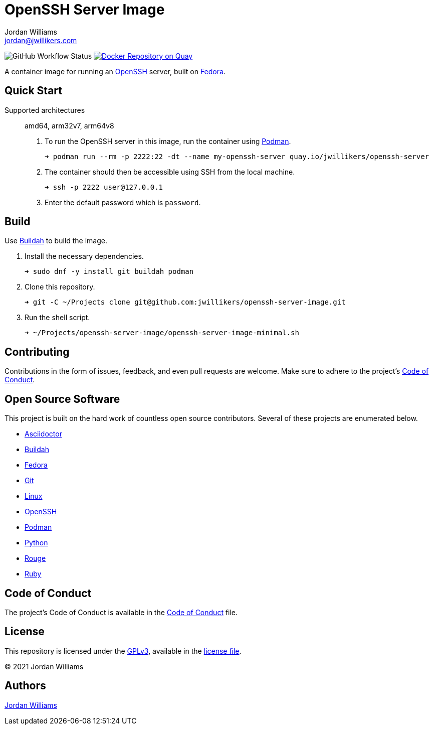 = OpenSSH Server Image
Jordan Williams <jordan@jwillikers.com>
:experimental:
:icons: font
ifdef::env-github[]
:tip-caption: :bulb:
:note-caption: :information_source:
:important-caption: :heavy_exclamation_mark:
:caution-caption: :fire:
:warning-caption: :warning:
endif::[]
:Buildah: https://buildah.io/[Buildah]
:Fedora: https://getfedora.org/[Fedora]
:OpenSSH: https://www.openssh.com/[OpenSSH]
:Podman: https://podman.io/[Podman]

image:https://img.shields.io/github/workflow/status/jwillikers/openssh-server-image/CI/main[GitHub Workflow Status]
image:https://quay.io/repository/jwillikers/openssh-server/status["Docker Repository on Quay", link="https://quay.io/repository/jwillikers/openssh-server"]

A container image for running an {OpenSSH} server, built on {Fedora}.

== Quick Start

Supported architectures:: amd64, arm32v7, arm64v8

. To run the OpenSSH server in this image, run the container using {Podman}.
+
[source,sh]
----
➜ podman run --rm -p 2222:22 -dt --name my-openssh-server quay.io/jwillikers/openssh-server
----

. The container should then be accessible using SSH from the local machine.
+
[source,sh]
----
➜ ssh -p 2222 user@127.0.0.1
----

. Enter the default password which is `password`.

== Build

Use {Buildah} to build the image.

. Install the necessary dependencies.
+
[source,sh]
----
➜ sudo dnf -y install git buildah podman
----

. Clone this repository.
+
[source,sh]
----
➜ git -C ~/Projects clone git@github.com:jwillikers/openssh-server-image.git
----

. Run the shell script.
+
[source,sh]
----
➜ ~/Projects/openssh-server-image/openssh-server-image-minimal.sh
----

// https://developers.redhat.com/blog/2019/08/14/best-practices-for-running-buildah-in-a-container#setup

// mkdir containers
// -v /var/lib/containers/storage:/var/lib/shared:ro

//. Run the shell script.
//+
//[source,sh]
//----
//➜ podman run --rm --volume containers:/var/lib/containers:Z --volume "$PWD":/home/buildah:z --workdir /home/buildah --device /dev/fuse quay.io/buildah/stable buildah unshare openssh-server-image.sh
//----

== Contributing

Contributions in the form of issues, feedback, and even pull requests are welcome.
Make sure to adhere to the project's link:CODE_OF_CONDUCT.adoc[Code of Conduct].

== Open Source Software

This project is built on the hard work of countless open source contributors.
Several of these projects are enumerated below.

* https://asciidoctor.org/[Asciidoctor]
* {Buildah}
* {Fedora}
* https://git-scm.com/[Git]
* https://www.linuxfoundation.org/[Linux]
* {OpenSSH}
* {Podman}
* https://www.python.org/[Python]
* https://rouge.jneen.net/[Rouge]
* https://www.ruby-lang.org/en/[Ruby]

== Code of Conduct

The project's Code of Conduct is available in the link:CODE_OF_CONDUCT.adoc[Code of Conduct] file.

== License

This repository is licensed under the https://www.gnu.org/licenses/gpl-3.0.html[GPLv3], available in the link:LICENSE.adoc[license file].

© 2021 Jordan Williams

== Authors

mailto:{email}[{author}]
